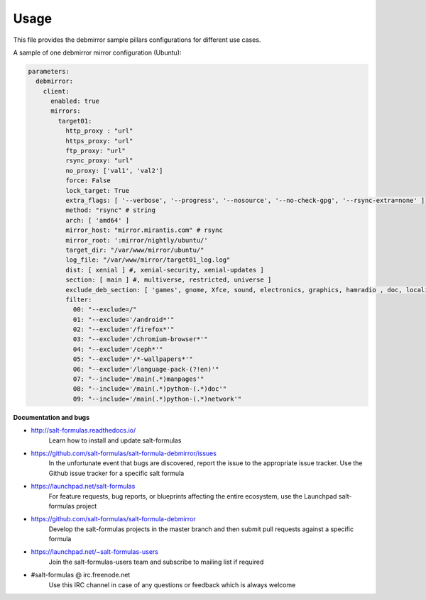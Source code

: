 =====
Usage
=====

This file provides the debmirror sample pillars configurations for different
use cases.

A sample of one debmirror mirror configuration (Ubuntu):

.. code-block:: yaml

    parameters:
      debmirror:
        client:
          enabled: true
          mirrors:
            target01:
              http_proxy : "url"
              https_proxy: "url"
              ftp_proxy: "url"
              rsync_proxy: "url"
              no_proxy: ['val1', 'val2']
              force: False
              lock_target: True
              extra_flags: [ '--verbose', '--progress', '--nosource', '--no-check-gpg', '--rsync-extra=none' ]
              method: "rsync" # string
              arch: [ 'amd64' ]
              mirror_host: "mirror.mirantis.com" # rsync
              mirror_root: ':mirror/nightly/ubuntu/'
              target_dir: "/var/www/mirror/ubuntu/"
              log_file: "/var/www/mirror/target01_log.log"
              dist: [ xenial ] #, xenial-security, xenial-updates ]
              section: [ main ] #, multiverse, restricted, universe ]
              exclude_deb_section: [ 'games', gnome, Xfce, sound, electronics, graphics, hamradio , doc, localization, kde, video ]
              filter:
                00: "--exclude=/"
                01: "--exclude='/android*'"
                02: "--exclude='/firefox*'"
                03: "--exclude='/chromium-browser*'"
                04: "--exclude='/ceph*'"
                05: "--exclude='/*-wallpapers*'"
                06: "--exclude='/language-pack-(?!en)'"
                07: "--include='/main(.*)manpages'"
                08: "--include='/main(.*)python-(.*)doc'"
                09: "--include='/main(.*)python-(.*)network'"

**Documentation and bugs**

* http://salt-formulas.readthedocs.io/
   Learn how to install and update salt-formulas

* https://github.com/salt-formulas/salt-formula-debmirror/issues
   In the unfortunate event that bugs are discovered, report the issue to the
   appropriate issue tracker. Use the Github issue tracker for a specific salt
   formula

* https://launchpad.net/salt-formulas
   For feature requests, bug reports, or blueprints affecting the entire
   ecosystem, use the Launchpad salt-formulas project

* https://github.com/salt-formulas/salt-formula-debmirror
   Develop the salt-formulas projects in the master branch and then submit pull
   requests against a specific formula

* https://launchpad.net/~salt-formulas-users
   Join the salt-formulas-users team and subscribe to mailing list if required

* #salt-formulas @ irc.freenode.net
   Use this IRC channel in case of any questions or feedback which is always
   welcome
